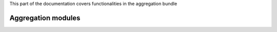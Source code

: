 .. turf:

This part of the documentation covers functionalities in the aggregation bundle

Aggregation modules
===================

